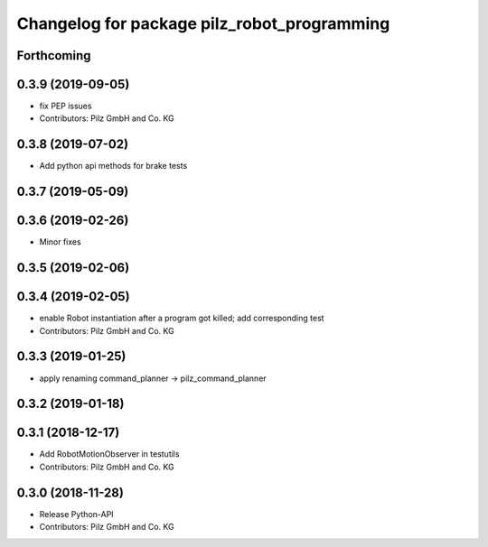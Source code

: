 ^^^^^^^^^^^^^^^^^^^^^^^^^^^^^^^^^^^^^^^^^^^^
Changelog for package pilz_robot_programming
^^^^^^^^^^^^^^^^^^^^^^^^^^^^^^^^^^^^^^^^^^^^

Forthcoming
-----------

0.3.9 (2019-09-05)
------------------
* fix PEP issues
* Contributors: Pilz GmbH and Co. KG

0.3.8 (2019-07-02)
------------------
* Add python api methods for brake tests

0.3.7 (2019-05-09)
------------------

0.3.6 (2019-02-26)
------------------
* Minor fixes

0.3.5 (2019-02-06)
------------------

0.3.4 (2019-02-05)
------------------
* enable Robot instantiation after a program got killed; add corresponding test
* Contributors: Pilz GmbH and Co. KG

0.3.3 (2019-01-25)
------------------
* apply renaming command_planner -> pilz_command_planner

0.3.2 (2019-01-18)
------------------

0.3.1 (2018-12-17)
------------------
* Add RobotMotionObserver in testutils
* Contributors: Pilz GmbH and Co. KG

0.3.0 (2018-11-28)
------------------
* Release Python-API
* Contributors: Pilz GmbH and Co. KG
